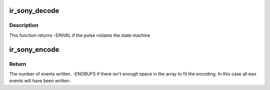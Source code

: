 .. -*- coding: utf-8; mode: rst -*-
.. src-file: drivers/media/rc/ir-sony-decoder.c

.. _`ir_sony_decode`:

ir_sony_decode
==============

.. c:function:: int ir_sony_decode(struct rc_dev *dev, struct ir_raw_event ev)

    Decode one Sony pulse or space

    :param struct rc_dev \*dev:
        the struct rc_dev descriptor of the device

    :param struct ir_raw_event ev:
        the struct ir_raw_event descriptor of the pulse/space

.. _`ir_sony_decode.description`:

Description
-----------

This function returns -EINVAL if the pulse violates the state machine

.. _`ir_sony_encode`:

ir_sony_encode
==============

.. c:function:: int ir_sony_encode(enum rc_proto protocol, u32 scancode, struct ir_raw_event *events, unsigned int max)

    Encode a scancode as a stream of raw events

    :param enum rc_proto protocol:
        protocol to encode

    :param u32 scancode:
        scancode to encode

    :param struct ir_raw_event \*events:
        array of raw ir events to write into

    :param unsigned int max:
        maximum size of \ ``events``\ 

.. _`ir_sony_encode.return`:

Return
------

The number of events written.
-ENOBUFS if there isn't enough space in the array to fit the
encoding. In this case all \ ``max``\  events will have been written.

.. This file was automatic generated / don't edit.

